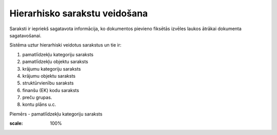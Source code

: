 .. 14041 Hierarhisko sarakstu veidošana********************************** 


Saraksti ir iepriekš sagatavota informācija, ko dokumentos pievieno
fiksētās izvēles laukos ātrākai dokumenta sagatavošanai.



Sistēma uztur hierarhiski veidotus sarakstus un tie ir:

1) pamatlīdzekļu kategoriju saraksts

2) pamatlīdzekļu objektu saraksts

3) krājumu kategoriju saraksts

4) krājumu objektu saraksts

5) struktūrvienību saraksts

6) finanšu (EK) kodu saraksts

7) preču grupas.

8) kontu plāns u.c.



Piemērs - pamatlīdzekļu kategoriju saraksts





.. image:: images_ozols/25152.png
:scale: 100%








 